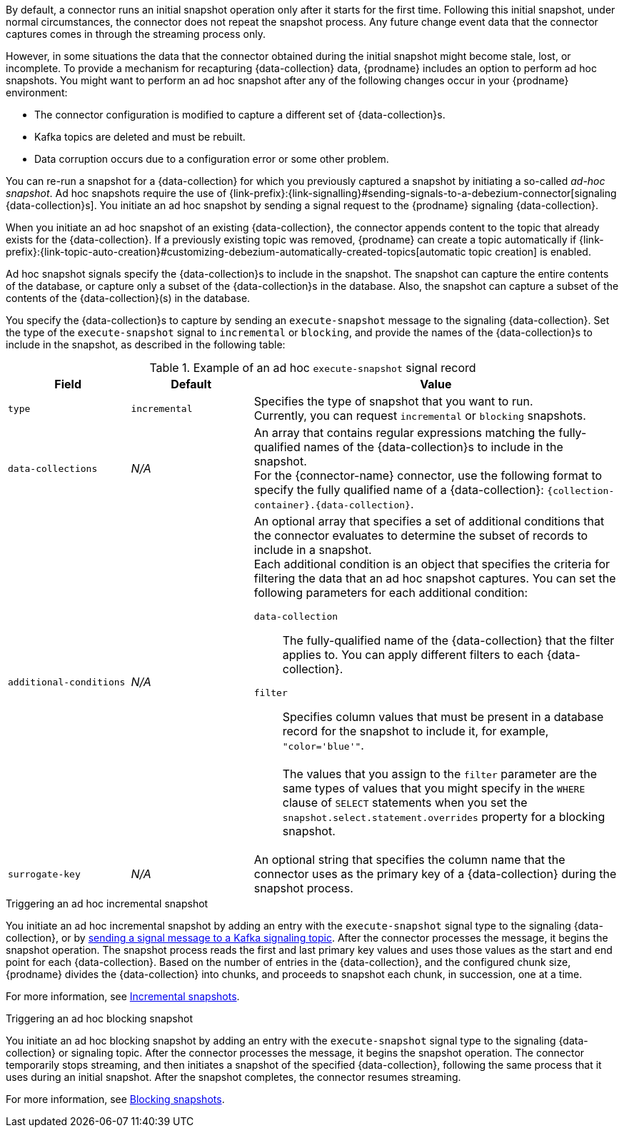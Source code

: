 By default, a connector runs an initial snapshot operation only after it starts for the first time.
Following this initial snapshot, under normal circumstances, the connector does not repeat the snapshot process.
Any future change event data that the connector captures comes in through the streaming process only.

However, in some situations the data that the connector obtained during the initial snapshot might become stale, lost, or incomplete.
To provide a mechanism for recapturing {data-collection} data, {prodname} includes an option to perform ad hoc snapshots.
You might want to perform an ad hoc snapshot after any of the following changes occur in your {prodname} environment:

* The connector configuration is modified to capture a different set of {data-collection}s.
* Kafka topics are deleted and must be rebuilt.
* Data corruption occurs due to a configuration error or some other problem.

You can re-run a snapshot for a {data-collection} for which you previously captured a snapshot by initiating a so-called _ad-hoc snapshot_.
Ad hoc snapshots require the use of {link-prefix}:{link-signalling}#sending-signals-to-a-debezium-connector[signaling {data-collection}s].
You initiate an ad hoc snapshot by sending a signal request to the {prodname} signaling {data-collection}.

When you initiate an ad hoc snapshot of an existing {data-collection}, the connector appends content to the topic that already exists for the {data-collection}.
If a previously existing topic was removed, {prodname} can create a topic automatically if {link-prefix}:{link-topic-auto-creation}#customizing-debezium-automatically-created-topics[automatic topic creation] is enabled.

Ad hoc snapshot signals specify the {data-collection}s to include in the snapshot.
The snapshot can capture the entire contents of the database, or capture only a subset of the {data-collection}s in the database.
ifeval::['{context}' != 'mongodb']
Also, the snapshot can capture a subset of the contents of the {data-collection}(s) in the database.
endif::[]

You specify the {data-collection}s to capture by sending an `execute-snapshot` message to the signaling {data-collection}.
Set the type of the `execute-snapshot` signal to `incremental` or `blocking`, and provide the names of the {data-collection}s to include in the snapshot, as described in the following table:


.Example of an ad hoc `execute-snapshot` signal record
[cols="2,2,6a",options="header"]
|===
|Field | Default | Value

|`type`
|`incremental`
| Specifies the type of snapshot that you want to run. +
Currently, you can request `incremental` or `blocking` snapshots.


|`data-collections`
|_N/A_
| An array that contains regular expressions matching the fully-qualified names of the {data-collection}s to include in the snapshot. +
For the {connector-name} connector, use the following format to specify the fully qualified name of a {data-collection}: `{collection-container}.{data-collection}`.

ifeval::['{context}' != 'mongodb']
|`additional-conditions`
|_N/A_
|An optional array that specifies a set of additional conditions that the connector evaluates to determine the subset of records to include in a snapshot. +
Each additional condition is an object that specifies the criteria for filtering the data that an ad hoc snapshot captures.
You can set the following parameters for each additional condition:

`data-collection`:: The fully-qualified name of the {data-collection} that the filter applies to.
You can apply different filters to each {data-collection}.
`filter`:: Specifies column values that must be present in a database record for the snapshot to include it, for example,  `"color='blue'"`. +
 +
The values that you assign to the `filter` parameter are the same types of values that you might specify in the `WHERE` clause of `SELECT` statements when you set the `snapshot.select.statement.overrides` property for a blocking snapshot.
endif::[]

ifeval::['{context}' != 'mongodb']
|`surrogate-key`
|_N/A_
| An optional string that specifies the column name that the connector uses as the primary key of a {data-collection} during the snapshot process.
endif::[]

|===

.Triggering an ad hoc incremental snapshot

You initiate an ad hoc incremental snapshot by adding an entry with the `execute-snapshot` signal type to the signaling {data-collection}, or by xref:{context}-triggering-an-incremental-snapshot-kafka[sending a signal message to a Kafka signaling topic].
After the connector processes the message, it begins the snapshot operation.
The snapshot process reads the first and last primary key values and uses those values as the start and end point for each {data-collection}.
Based on the number of entries in the {data-collection}, and the configured chunk size, {prodname} divides the {data-collection} into chunks, and proceeds to snapshot each chunk, in succession, one at a time.

For more information, see xref:debezium-{context}-incremental-snapshots[Incremental snapshots].

.Triggering an ad hoc blocking snapshot

You initiate an ad hoc blocking snapshot by adding an entry with the `execute-snapshot` signal type to the signaling {data-collection} or signaling topic.
After the connector processes the message, it begins the snapshot operation.
The connector temporarily stops streaming, and then initiates a snapshot of the specified {data-collection}, following the same process that it uses during an initial snapshot.
After the snapshot completes, the connector resumes streaming.

For more information, see xref:{context}-blocking-snapshots[Blocking snapshots].
